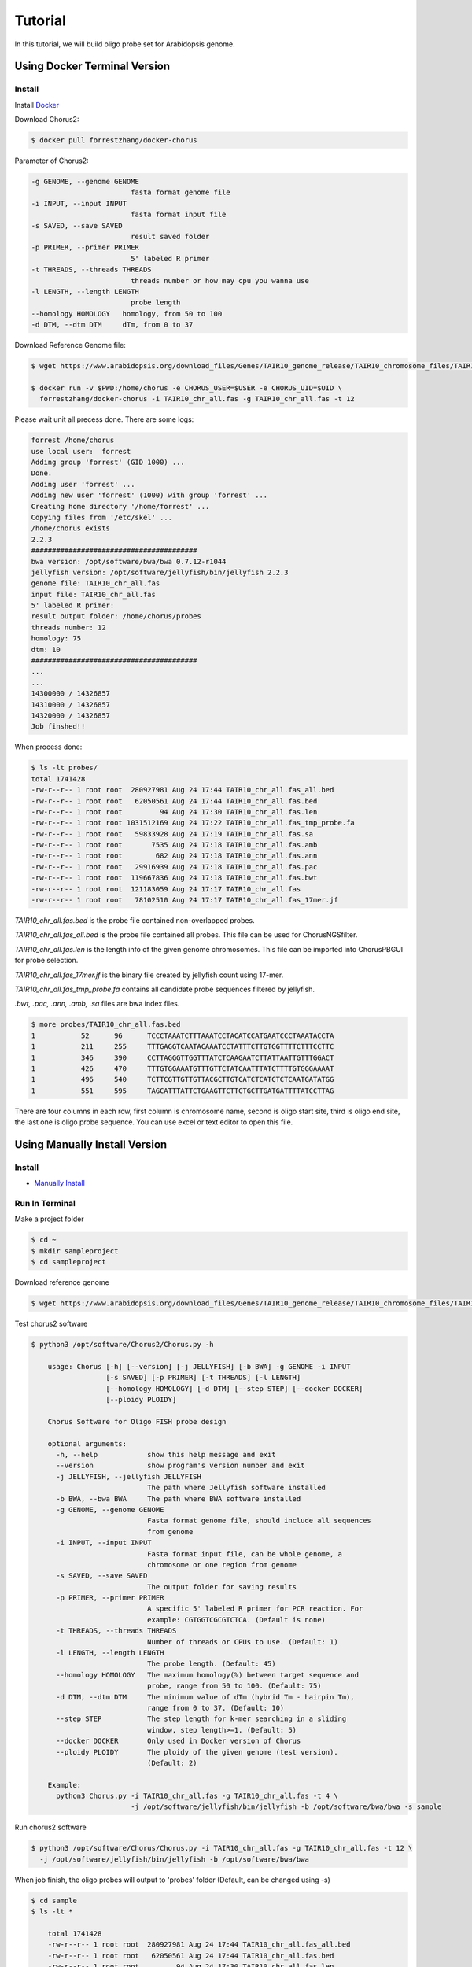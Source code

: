 Tutorial
========

In this tutorial, we will build oligo probe set for Arabidopsis genome.

Using Docker Terminal Version
-----------------------------

Install
*******

Install Docker_

.. _Docker: https://docs.docker.com/engine/installation/

Download Chorus2:

.. code-block:: bash

    $ docker pull forrestzhang/docker-chorus

Parameter of Chorus2:

.. code-block:: bash

    -g GENOME, --genome GENOME
                            fasta format genome file
    -i INPUT, --input INPUT
                            fasta format input file
    -s SAVED, --save SAVED
                            result saved folder
    -p PRIMER, --primer PRIMER
                            5' labeled R primer
    -t THREADS, --threads THREADS
                            threads number or how may cpu you wanna use
    -l LENGTH, --length LENGTH
                            probe length
    --homology HOMOLOGY   homology, from 50 to 100
    -d DTM, --dtm DTM     dTm, from 0 to 37

Download Reference Genome file:

.. code-block:: bash

    $ wget https://www.arabidopsis.org/download_files/Genes/TAIR10_genome_release/TAIR10_chromosome_files/TAIR10_chr_all.fas

    $ docker run -v $PWD:/home/chorus -e CHORUS_USER=$USER -e CHORUS_UID=$UID \ 
      forrestzhang/docker-chorus -i TAIR10_chr_all.fas -g TAIR10_chr_all.fas -t 12

Please wait unit all precess done. There are some logs:

.. code-block:: log

    forrest /home/chorus
    use local user:  forrest
    Adding group 'forrest' (GID 1000) ...
    Done.
    Adding user 'forrest' ...
    Adding new user 'forrest' (1000) with group 'forrest' ...
    Creating home directory '/home/forrest' ...
    Copying files from '/etc/skel' ...
    /home/chorus exists
    2.2.3
    ########################################
    bwa version: /opt/software/bwa/bwa 0.7.12-r1044
    jellyfish version: /opt/software/jellyfish/bin/jellyfish 2.2.3
    genome file: TAIR10_chr_all.fas
    input file: TAIR10_chr_all.fas
    5' labeled R primer:
    result output folder: /home/chorus/probes
    threads number: 12
    homology: 75
    dtm: 10
    ########################################
    ...
    ...
    14300000 / 14326857
    14310000 / 14326857
    14320000 / 14326857
    Job finshed!!


When process done:

.. code-block:: bash

    $ ls -lt probes/
    total 1741428
    -rw-r--r-- 1 root root  280927981 Aug 24 17:44 TAIR10_chr_all.fas_all.bed
    -rw-r--r-- 1 root root   62050561 Aug 24 17:44 TAIR10_chr_all.fas.bed
    -rw-r--r-- 1 root root         94 Aug 24 17:30 TAIR10_chr_all.fas.len
    -rw-r--r-- 1 root root 1031512169 Aug 24 17:22 TAIR10_chr_all.fas_tmp_probe.fa
    -rw-r--r-- 1 root root   59833928 Aug 24 17:19 TAIR10_chr_all.fas.sa
    -rw-r--r-- 1 root root       7535 Aug 24 17:18 TAIR10_chr_all.fas.amb
    -rw-r--r-- 1 root root        682 Aug 24 17:18 TAIR10_chr_all.fas.ann
    -rw-r--r-- 1 root root   29916939 Aug 24 17:18 TAIR10_chr_all.fas.pac
    -rw-r--r-- 1 root root  119667836 Aug 24 17:18 TAIR10_chr_all.fas.bwt
    -rw-r--r-- 1 root root  121183059 Aug 24 17:17 TAIR10_chr_all.fas
    -rw-r--r-- 1 root root   78102510 Aug 24 17:17 TAIR10_chr_all.fas_17mer.jf

*TAIR10_chr_all.fas.bed* is the probe file contained non-overlapped probes.

*TAIR10_chr_all.fas_all.bed* is the probe file contained all probes. This file can be used for ChorusNGSfilter.

*TAIR10_chr_all.fas.len* is the length info of the given genome chromosomes. This file can be imported into ChorusPBGUI for probe selection.

*TAIR10_chr_all.fas_17mer.jf* is the binary file created by jellyfish count using 17-mer.

*TAIR10_chr_all.fas_tmp_probe.fa* contains all candidate probe sequences filtered by jellyfish.

*.bwt, .pac, .ann, .amb, .sa* files are bwa index files.

.. code-block:: log

    $ more probes/TAIR10_chr_all.fas.bed
    1      	52     	96     	TCCCTAAATCTTTAAATCCTACATCCATGAATCCCTAAATACCTA
    1      	211    	255    	TTTGAGGTCAATACAAATCCTATTTCTTGTGGTTTTCTTTCCTTC
    1      	346    	390    	CCTTAGGGTTGGTTTATCTCAAGAATCTTATTAATTGTTTGGACT
    1      	426    	470    	TTTGTGGAAATGTTTGTTCTATCAATTTATCTTTTGTGGGAAAAT
    1      	496    	540    	TCTTCGTTGTTGTTACGCTTGTCATCTCATCTCTCAATGATATGG
    1      	551    	595    	TAGCATTTATTCTGAAGTTCTTCTGCTTGATGATTTTATCCTTAG

There are four columns in each row, first column is chromosome name, second is oligo start site, third is oligo end site, the last one is oligo probe sequence. You can use excel or text editor to open this file.


Using Manually Install Version
------------------------------

Install
*******

* `Manually Install`_
.. _`Manually Install`: \install.html#ubuntu-14-04-terminal

Run In Terminal
***************

Make a project folder

.. code-block:: bash

    $ cd ~
    $ mkdir sampleproject
    $ cd sampleproject

Download reference genome

.. code-block:: bash

    $ wget https://www.arabidopsis.org/download_files/Genes/TAIR10_genome_release/TAIR10_chromosome_files/TAIR10_chr_all.fas


Test chorus2 software

.. code-block:: bash

    $ python3 /opt/software/Chorus2/Chorus.py -h

        usage: Chorus [-h] [--version] [-j JELLYFISH] [-b BWA] -g GENOME -i INPUT
                      [-s SAVED] [-p PRIMER] [-t THREADS] [-l LENGTH]
                      [--homology HOMOLOGY] [-d DTM] [--step STEP] [--docker DOCKER]
                      [--ploidy PLOIDY]

        Chorus Software for Oligo FISH probe design

        optional arguments:
          -h, --help            show this help message and exit
          --version             show program's version number and exit
          -j JELLYFISH, --jellyfish JELLYFISH
                                The path where Jellyfish software installed
          -b BWA, --bwa BWA     The path where BWA software installed
          -g GENOME, --genome GENOME
                                Fasta format genome file, should include all sequences
                                from genome
          -i INPUT, --input INPUT
                                Fasta format input file, can be whole genome, a
                                chromosome or one region from genome
          -s SAVED, --save SAVED
                                The output folder for saving results
          -p PRIMER, --primer PRIMER
                                A specific 5' labeled R primer for PCR reaction. For
                                example: CGTGGTCGCGTCTCA. (Default is none)
          -t THREADS, --threads THREADS
                                Number of threads or CPUs to use. (Default: 1)
          -l LENGTH, --length LENGTH
                                The probe length. (Default: 45)
          --homology HOMOLOGY   The maximum homology(%) between target sequence and
                                probe, range from 50 to 100. (Default: 75)
          -d DTM, --dtm DTM     The minimum value of dTm (hybrid Tm - hairpin Tm),
                                range from 0 to 37. (Default: 10)
          --step STEP           The step length for k-mer searching in a sliding
                                window, step length>=1. (Default: 5)
          --docker DOCKER       Only used in Docker version of Chorus
          --ploidy PLOIDY       The ploidy of the given genome (test version).
                                (Default: 2)

        Example:
          python3 Chorus.py -i TAIR10_chr_all.fas -g TAIR10_chr_all.fas -t 4 \
                            -j /opt/software/jellyfish/bin/jellyfish -b /opt/software/bwa/bwa -s sample

Run chorus2 software

.. code-block:: bash

    $ python3 /opt/software/Chorus/Chorus.py -i TAIR10_chr_all.fas -g TAIR10_chr_all.fas -t 12 \
      -j /opt/software/jellyfish/bin/jellyfish -b /opt/software/bwa/bwa

When job finish, the oligo probes will output to 'probes' folder (Default, can be changed using -s)

.. code-block:: bash

    $ cd sample
    $ ls -lt * 

        total 1741428
        -rw-r--r-- 1 root root  280927981 Aug 24 17:44 TAIR10_chr_all.fas_all.bed
        -rw-r--r-- 1 root root   62050561 Aug 24 17:44 TAIR10_chr_all.fas.bed
        -rw-r--r-- 1 root root         94 Aug 24 17:30 TAIR10_chr_all.fas.len
        -rw-r--r-- 1 root root 1031512169 Aug 24 17:22 TAIR10_chr_all.fas_tmp_probe.fa
        -rw-r--r-- 1 root root   59833928 Aug 24 17:19 TAIR10_chr_all.fas.sa
        -rw-r--r-- 1 root root       7535 Aug 24 17:18 TAIR10_chr_all.fas.amb
        -rw-r--r-- 1 root root        682 Aug 24 17:18 TAIR10_chr_all.fas.ann
        -rw-r--r-- 1 root root   29916939 Aug 24 17:18 TAIR10_chr_all.fas.pac
        -rw-r--r-- 1 root root  119667836 Aug 24 17:18 TAIR10_chr_all.fas.bwt
        -rw-r--r-- 1 root root  121183059 Aug 24 17:17 TAIR10_chr_all.fas
        -rw-r--r-- 1 root root   78102510 Aug 24 17:17 TAIR10_chr_all.fas_17mer.jf

*TAIR10_chr_all.fas.bed* is the probe file contained non-overlapped probes.

*TAIR10_chr_all.fas_all.bed* is the probe file contained all probes. This file can be used for ChorusNGSfilter.

*TAIR10_chr_all.fas.len* is the length info of the given genome chromosomes. This file can be imported into ChorusPBGUI for probe selection.

*TAIR10_chr_all.fas_17mer.jf* is the binary file created by jellyfish count using 17-mer.

*TAIR10_chr_all.fas_tmp_probe.fa* contains all candidate probe sequences filtered by jellyfish.

*.bwt, .pac, .ann, .amb, .sa* files are bwa index files.

.. code-block:: log

    $ more probes/TAIR10_chr_all.fas.bed
    1      	52     	96     	TCCCTAAATCTTTAAATCCTACATCCATGAATCCCTAAATACCTA
    1      	211    	255    	TTTGAGGTCAATACAAATCCTATTTCTTGTGGTTTTCTTTCCTTC
    1      	346    	390    	CCTTAGGGTTGGTTTATCTCAAGAATCTTATTAATTGTTTGGACT
    1      	426    	470    	TTTGTGGAAATGTTTGTTCTATCAATTTATCTTTTGTGGGAAAAT
    1      	496    	540    	TCTTCGTTGTTGTTACGCTTGTCATCTCATCTCTCAATGATATGG
    1      	551    	595    	TAGCATTTATTCTGAAGTTCTTCTGCTTGATGATTTTATCCTTAG

There are four columns in each row, first column is chromosome name, second is oligo start site, third is oligo end site, the last one is oligo probe sequence. You can use excel or text editor to open this file.

Further filter using ChorusNGSfilter

Before running ChorusNGSfilter, a set of whole-genome shotgun sequencing data is required. Here we download the shotgun reads of Arabidopsis with the accession number SRR5658649.

.. code-block:: bash

    $ wget -c ftp://ftp.sra.ebi.ac.uk/vol1/fastq/SRR565/009/SRR5658649/SRR5658649_1.fastq.gz
    $ wget -c ftp://ftp.sra.ebi.ac.uk/vol1/fastq/SRR565/009/SRR5658649/SRR5658649_2.fastq.gz

    $ python3 /opt/software/Chorus/ChorusNGSfilter.py -i SRR5658649_1.fq.gz,SRR5658649_2.fq.gz -z gz \
      -g TAIR10_chr_all.fas -t 12 -j /opt/software/jellyfish/bin/jellyfish \
      -p probes/TAIR10_chr_all.fas_all.bed -o probes/TAIR10_chr_all_SRR5658649.bed

After running NGS filtering, three files (*.jf, *.bw, *.bed) will output to working directory.

*TAIR10_chr_all_SRR5658649.bed.jf* is the binary file created by jellyfish count using given k-mer (Default is 17).

*TAIR10_chr_all_SRR5658649.bed.bw* is a bigwig file contained all score infomation generated from NGS library.

*TAIR10_chr_all_SRR5658649.bed* is the the probe file contained all probes as well as k-mer score and strand. This file should be further selected by ChorusNGSselect.

.. code-block:: log

    $ more probes/TAIR10_chr_all_SRR5658649.bed
    1	12	56	AAACCCTAAACCCTAAACCTCTGAATCCTTAATCCCTAAATCCCT	455128	+
    1	18	62	TAAACCCTAAACCTCTGAATCCTTAATCCCTAAATCCCTAAATCT	346	    +
    1	24	68	CTAAACCTCTGAATCCTTAATCCCTAAATCCCTAAATCTTTAAAT	343	    +
    1	36	80	ATCCTTAATCCCTAAATCCCTAAATCTTTAAATCCTACATCCATG	319	    +
    1	42	86	AATCCCTAAATCCCTAAATCTTTAAATCCTACATCCATGAATCCC	315	    +
    1	48	92	TAAATCCCTAAATCTTTAAATCCTACATCCATGAATCCCTAAATA	294	    +

There are six columns in each row, first four columns are the same as TAIR10_chr_all.fas_all.bed. The fifth column is the k-mer score, last column is target strand of probes.

Automatic probe selection using ChorusNGSselect

.. code-block:: bash

    $ python3 /opt/software/Chorus/ChorusNGSselect.py -i probes/TAIR10_chr_all_SRR5658649.bed \
      -o probes/TAIR10_chr_all_SRR5658649_filter.bed

ChorusNGSselect will generate a final filtered probe file, it looks this:

.. code-block:: log

    $ more probes/TAIR10_chr_all_SRR5658649_filter.bed
    1    36      80      ATCCTTAATCCCTAAATCCCTAAATCTTTAAATCCTACATCCATG   319     +
    1    66      110     CGGGTTTAGGGAATTAGGTATTTAGGGATTCATGGATGTAGGATT   221     -
    1    215     259     AGGTCAATACAAATCCTATTTCTTGTGGTTTTCTTTCCTTCACTT   293     +
    1    245     289     ATAACAAATGAAGATAAACCATCCATAGCTAAGTGAAGGAAAGAA   291     -
    1    347     391     CTTAGGGTTGGTTTATCTCAAGAATCTTATTAATTGTTTGGACTG   237     +
    1    425     469     TTTTCCCACAAAAGATAAATTGATAGAACAAACATTTCCACAAAG   360     -

The final probes can be synthesized directly for oligo-FISH or imported into ChorusPBGUI for further selection.
